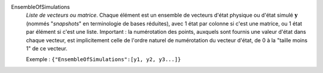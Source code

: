 .. index:: single: EnsembleOfSimulations

EnsembleOfSimulations
  *Liste de vecteurs ou matrice*. Chaque élément est un ensemble de vecteurs
  d'état physique ou d'état simulé :math:`\mathbf{y}` (nommés "*snapshots*" en
  terminologie de bases réduites), avec 1 état par colonne si c'est une
  matrice, ou 1 état par élément si c'est une liste. Important : la
  numérotation des points, auxquels sont fournis une valeur d'état dans chaque
  vecteur, est implicitement celle de l'ordre naturel de numérotation du
  vecteur d'état, de 0 à la "taille moins 1" de ce vecteur.

  Exemple :
  ``{"EnsembleOfSimulations":[y1, y2, y3...]}``
